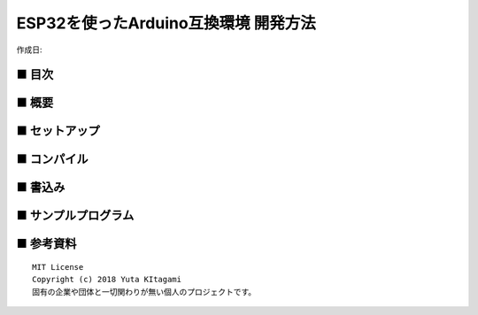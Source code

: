 ========================================================================
ESP32を使ったArduino互換環境 開発方法
========================================================================

作成日:


.. image:: 
    :width: 480px

■ 目次
------------------------------------------------------------------------

■ 概要
------------------------------------------------------------------------

■ セットアップ
------------------------------------------------------------------------

■ コンパイル
------------------------------------------------------------------------

■ 書込み
------------------------------------------------------------------------


■ サンプルプログラム
------------------------------------------------------------------------

■ 参考資料
------------------------------------------------------------------------


::
    
    MIT License
    Copyright (c) 2018 Yuta KItagami   
    固有の企業や団体と一切関わりが無い個人のプロジェクトです。
